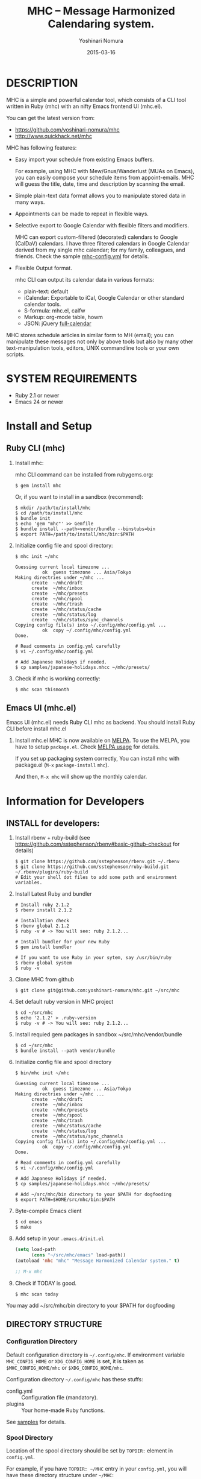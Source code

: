 #+TITLE: MHC -- Message Harmonized Calendaring system.
#+AUTHOR: Yoshinari Nomura
#+EMAIL:
#+DATE: 2015-03-16
#+OPTIONS: H:3 num:2 toc:nil
#+OPTIONS: ^:nil @:t \n:nil ::t |:t f:t TeX:t
#+OPTIONS: skip:nil
#+OPTIONS: author:t
#+OPTIONS: email:nil
#+OPTIONS: creator:nil
#+OPTIONS: timestamp:nil
#+OPTIONS: timestamps:nil
#+OPTIONS: d:nil
#+OPTIONS: tags:t
#+TEXT:
#+DESCRIPTION:
#+KEYWORDS:
#+LANGUAGE: ja
#+LATEX_CLASS: jsarticle
#+LATEX_CLASS_OPTIONS: [a4j]
# #+LATEX_HEADER: \usepackage{plain-article}
# #+LATEX_HEADER: \renewcommand\maketitle{}
# #+LATEX_HEADER: \pagestyle{empty}
# #+LaTeX: \thispagestyle{empty}

[[file:https://badge.fury.io/rb/mhc.svg]]
[[http://melpa.org/#/mhc][file:http://melpa.org/packages/mhc-badge.svg]]

* DESCRIPTION
  MHC is a simple and powerful calendar tool, which consists of
  a CLI tool written in Ruby (mhc) with an nifty Emacs frontend UI (mhc.el).

  You can get the latest version from:
  + https://github.com/yoshinari-nomura/mhc
  + http://www.quickhack.net/mhc

  MHC has following features:

  + Easy import your schedule from existing Emacs buffers.

    For example, using MHC with Mew/Gnus/Wanderlust (MUAs on Emacs),
    you can easily compose your schedule items from
    appoint-emails. MHC will guess the title,
    date, time and description by scanning the email.

  + Simple plain-text data format allows you to manipulate stored data in many ways.

  + Appointments can be made to repeat in flexible ways.

  + Selective export to Google Calendar  with flexible filters and modifiers.

    MHC can export custom-filtered (decorated) calendars to Google (CalDaV) calendars.
    I have three filtered calendars in Google Calendar derived from my single mhc calendar;
    for my family, colleagues, and friends. Check the sample [[https://github.com/yoshinari-nomura/mhc/blob/master/samples/DOT.mhc-config.yml][mhc-config.yml]] for details.

  + Flexible Output format.

    mhc CLI can output its calendar data in various formats:
    + plain-text: default
    + iCalendar: Exportable to iCal, Google Calendar or other standard calendar tools.
    + S-formula: mhc.el, calfw
    + Markup: org-mode table, howm
    + JSON: jQuery [[http://fullcalendar.io/][full-calendar]]

  MHC stores schedule articles in similar form to MH (email); you can manipulate
  these messages not only by above tools but also by many other text-manipulation tools,
  editors, UNIX commandline tools or your own scripts.

* SYSTEM REQUIREMENTS
  + Ruby 2.1 or newer
  + Emacs 24 or newer

* Install and Setup

** Ruby CLI (mhc)

   1) Install mhc:

      mhc CLI command can be installed from rubygems.org:
      #+BEGIN_SRC shell-script
        $ gem install mhc
      #+END_SRC

      Or, if you want to install in a sandbox (recommend):
      #+BEGIN_SRC shell-script
        $ mkdir /path/to/install/mhc
        $ cd /path/to/install/mhc
        $ bundle init
        $ echo 'gem "mhc"' >> Gemfile
        $ bundle install --path=vendor/bundle --binstubs=bin
        $ export PATH=/path/to/install/mhc/bin:$PATH
      #+END_SRC

   2) Initialize config file and spool directory:
      #+BEGIN_SRC shell-script
        $ mhc init ~/mhc

        Guessing current local timezone ...
                  ok  guess timezone ... Asia/Tokyo
        Making directries under ~/mhc ...
              create  ~/mhc/draft
              create  ~/mhc/inbox
              create  ~/mhc/presets
              create  ~/mhc/spool
              create  ~/mhc/trash
              create  ~/mhc/status/cache
              create  ~/mhc/status/log
              create  ~/mhc/status/sync_channels
        Copying config file(s) into ~/.config/mhc/config.yml ...
                  ok  copy ~/.config/mhc/config.yml
        Done.

        # Read comments in config.yml carefully
        $ vi ~/.config/mhc/config.yml

        # Add Japanese Holidays if needed.
        $ cp samples/japanese-holidays.mhcc ~/mhc/presets/
      #+END_SRC

   3) Check if mhc is working correctly:
      #+BEGIN_SRC shell-script
        $ mhc scan thismonth
      #+END_SRC

** Emacs UI (mhc.el)

   Emacs UI (mhc.el) needs Ruby CLI mhc as backend.
   You should install Ruby CLI before install mhc.el

   1) Install mhc.el
      MHC is now available on [[http://melpa.org/][MELPA]].
      To use the MELPA, you have to setup =package.el=. Check [[https://github.com/milkypostman/melpa#usage][MELPA usage]] for details.

      If you set up packaging system correctly,
      You can install mhc with package.el (=M-x= =package-install= =mhc=).

      And then, =M-x mhc=  will show up the monthly calendar.

* Information for Developers
** INSTALL for developers:
   1) Install rbenv + ruby-build
      (see https://github.com/sstephenson/rbenv#basic-github-checkout for details)
      #+BEGIN_SRC shell-script
        $ git clone https://github.com/sstephenson/rbenv.git ~/.rbenv
        $ git clone https://github.com/sstephenson/ruby-build.git ~/.rbenv/plugins/ruby-build
        # Edit your shell dot files to add some path and environment variables.
      #+END_SRC

   2) Install Latest Ruby and bundler
      #+BEGIN_SRC shell-script
        # Install ruby 2.1.2
        $ rbenv install 2.1.2

        # Installation check
        $ rbenv global 2.1.2
        $ ruby -v # -> You will see: ruby 2.1.2...

        # Install bundler for your new Ruby
        $ gem install bundler

        # If you want to use Ruby in your sytem, say /usr/bin/ruby
        $ rbenv global system
        $ ruby -v
      #+END_SRC

   3) Clone MHC from github
      #+BEGIN_SRC shell-script
        $ git clone git@github.com:yoshinari-nomura/mhc.git ~/src/mhc
      #+END_SRC

   4) Set default ruby version in MHC project
      #+BEGIN_SRC shell-script
        $ cd ~/src/mhc
        $ echo '2.1.2' > .ruby-version
        $ ruby -v # -> You will see: ruby 2.1.2...
      #+END_SRC

   5) Install requied gem packages in sandbox ~/src/mhc/vendor/bundle
      #+BEGIN_SRC shell-script
        $ cd ~/src/mhc
        $ bundle install --path vendor/bundle
      #+END_SRC

   6) Initialize config file and spool directory
      #+BEGIN_SRC shell-script
        $ bin/mhc init ~/mhc

        Guessing current local timezone ...
                  ok  guess timezone ... Asia/Tokyo
        Making directries under ~/mhc ...
              create  ~/mhc/draft
              create  ~/mhc/inbox
              create  ~/mhc/presets
              create  ~/mhc/spool
              create  ~/mhc/trash
              create  ~/mhc/status/cache
              create  ~/mhc/status/log
              create  ~/mhc/status/sync_channels
        Copying config file(s) into ~/.config/mhc/config.yml ...
                  ok  copy ~/.config/mhc/config.yml
        Done.

        # Read comments in config.yml carefully
        $ vi ~/.config/mhc/config.yml

        # Add Japanese Holidays if needed.
        $ cp samples/japanese-holidays.mhcc ~/mhc/presets/

        # Add ~/src/mhc/bin directory to your $PATH for dogfooding
        $ export PATH=$HOME/src/mhc/bin:$PATH
      #+END_SRC

   7) Byte-compile Emacs client
      #+BEGIN_SRC shell-script
        $ cd emacs
        $ make
      #+END_SRC

   8) Add setup in your =.emacs.d/init.el=
      #+BEGIN_SRC emacs-lisp
        (setq load-path
              (cons "~/src/mhc/emacs" load-path))
        (autoload 'mhc "mhc" "Message Harmonized Calendar system." t)

        ;; M-x mhc
      #+END_SRC

   9) Check if TODAY is good.
      #+BEGIN_SRC shell-script
        $ mhc scan today
      #+END_SRC

   You may add ~/src/mhc/bin directory to your $PATH for dogfooding

** DIRECTORY STRUCTURE
*** Configuration Directory
    Default configuration directory is =~/.config/mhc=.
    If environment variable =MHC_CONFIG_HOME= or =XDG_CONFIG_HOME= is set,
    it is taken as =$MHC_CONFIG_HOME/mhc= or =$XDG_CONFIG_HOME/mhc=.

    Configuration directory =~/.config/mhc= has these stuffs:
    + config.yml :: Configuration file (mandatory).
    + plugins :: Your home-made Ruby functions.
    See [[file:samples][samples]] for details.

*** Spool Directory
    Location of the spool directory should be set
    by =TOPDIR:= element in =config.yml=.

    For example, if you have =TOPDIR: ~/MHC= entry
    in your =config.yml=, you will have these directory structure
    under =~/MHC=:

    + spool/*.mhc :: MHC event database. All events are flatly located
                     in this directory in the form of ={x-sc-message-id}.mhc=
    + draft/*.mhc :: Draft files of events.
                     Opening a file in directory by Emacs,
                     and Typing =C-cC-c= will move the file into =spool= directory.
                     (Not implemented yet. Should be empty for now.)
    + inbox/*.mhc :: Mainly same as =spool=. You will have a chance to
                     review these events in this directory afterwards.
                     (Not implemented yet. Should be empty for now.)
    + presets/*.mhcc :: Database for fixed anniversary events
                        such as birthdays or national holidays.
    + trash/*.mhc :: Removed events from =spool= directory.
    + status/ ::
      + cache/* :: Cache files for speed-up.
                   You can remove these files without any damage to MHC Database.
      + log/* :: log files for debug.
                 You can remove these files without any damage to MHC DB.

      + sync_channels/* :: Sync records of MHC DB.
           If you remove any files under this directory,
           MHC Sync will be DAMAGED.
* How to convert from the old MHC spool
  [[https://gist.github.com/yoshinari-nomura/bb9a197e0e01ad81c883][update-uuid.sh]] would help you.

  New format is:
  + =X-SC-Record-Id= is now in UUID style.
  + Each filename is in the form of ={UUID}.mhc=, not =[0-9]+=.
  + UUID in =X-SC-Record-Id= is same as its file's base name.
  + All articles are flatly placed in TOP/spool/ directory.

  #+BEGIN_SRC shell-script
    $ ./update-uuid.sh ~/Mail/schedule ~/mhc

    Converting... logfile will be in /Users/nom/mhc/update-uuid.sh34485.log
  #+END_SRC

  For Japanese people, character-code conversion might be needed.
  #+BEGIN_SRC shell-script
    $ cd ~/mhc/spool
    $ find . -name '*.mhc' | xargs -n 10 nkf --overwrite
  #+END_SRC
